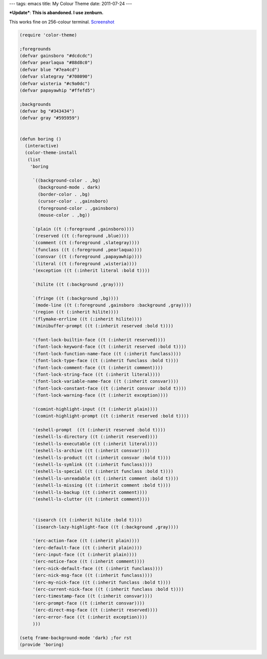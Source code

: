 ---
tags: emacs
title: My Colour Theme
date: 2011-07-24
---

***Update***: **This is abandoned. I use zenburn.**


This works fine on 256-colour terminal. `Screenshot <https://www.flickr.com/photos/kusut/5967479110/>`_

.. code:: commonlisp

    (require 'color-theme)

    ;foregrounds
    (defvar gainsboro "#dcdcdc")
    (defvar pearlaqua "#88d8c0")
    (defvar blue "#7ea4cd")
    (defvar slategray "#708090")
    (defvar wisteria "#c9a0dc")
    (defvar papayawhip "#ffefd5")

    ;backgrounds
    (defvar bg "#343434")
    (defvar gray "#595959")


    (defun boring ()
      (interactive)
      (color-theme-install
       (list
    	'boring

         `((background-color . ,bg)
    	   (background-mode . dark)
    	   (border-color . ,bg)
    	   (cursor-color . ,gainsboro)
    	   (foreground-color . ,gainsboro)
    	   (mouse-color . ,bg))

    	 `(plain ((t (:foreground ,gainsboro))))
    	 `(reserved ((t (:foreground ,blue))))
    	 `(comment ((t (:foreground ,slategray))))
    	 `(funclass ((t (:foreground ,pearlaqua))))
    	 `(consvar ((t (:foreground ,papayawhip))))
    	 `(literal ((t (:foreground ,wisteria))))
    	 '(exception ((t (:inherit literal :bold t))))

    	 `(hilite ((t (:background ,gray))))
	 
         `(fringe ((t (:background ,bg))))
         `(mode-line ((t (:foreground ,gainsboro :background ,gray))))
         '(region ((t (:inherit hilite))))
    	 '(flymake-errline ((t (:inherit hilite))))
    	 '(minibuffer-prompt ((t (:inherit reserved :bold t))))

         '(font-lock-builtin-face ((t (:inherit reserved))))
    	 '(font-lock-keyword-face ((t (:inherit reserved :bold t))))
         '(font-lock-function-name-face ((t (:inherit funclass))))
         '(font-lock-type-face ((t (:inherit funclass :bold t))))
         '(font-lock-comment-face ((t (:inherit comment))))
         '(font-lock-string-face ((t (:inherit literal))))
    	 '(font-lock-variable-name-face ((t (:inherit consvar))))
    	 '(font-lock-constant-face ((t (:inherit consvar :bold t))))
    	 '(font-lock-warning-face ((t (:inherit exception))))

         '(comint-highlight-input ((t (:inherit plain))))
         '(comint-highlight-prompt ((t (:inherit reserved :bold t))))

    	 '(eshell-prompt  ((t (:inherit reserved :bold t))))
    	 '(eshell-ls-directory ((t (:inherit reserved))))
         '(eshell-ls-executable ((t (:inherit literal))))
    	 '(eshell-ls-archive ((t (:inherit consvar))))
    	 '(eshell-ls-product ((t (:inherit consvar :bold t))))
    	 '(eshell-ls-symlink ((t (:inherit funclass))))
    	 '(eshell-ls-special ((t (:inherit funclass :bold t))))
    	 '(eshell-ls-unreadable ((t (:inherit comment :bold t))))
    	 '(eshell-ls-missing ((t (:inherit comment :bold t))))
         '(eshell-ls-backup ((t (:inherit comment))))
         '(eshell-ls-clutter ((t (:inherit comment))))


    	 '(isearch ((t (:inherit hilite :bold t))))
    	 `(isearch-lazy-highlight-face ((t (:background ,gray))))

    	 '(erc-action-face ((t (:inherit plain))))
    	 '(erc-default-face ((t (:inherit plain))))
         '(erc-input-face ((t (:inherit plain))))
    	 '(erc-notice-face ((t (:inherit comment))))
    	 '(erc-nick-default-face ((t (:inherit funclass))))
    	 '(erc-nick-msg-face ((t (:inherit funclass))))
    	 '(erc-my-nick-face ((t (:inherit funclass :bold t))))
    	 '(erc-current-nick-face ((t (:inherit funclass :bold t))))
         '(erc-timestamp-face ((t (:inherit consvar))))
         '(erc-prompt-face ((t (:inherit consvar))))
         '(erc-direct-msg-face ((t (:inherit reserved))))
    	 '(erc-error-face ((t (:inherit exception))))
         )))

    (setq frame-background-mode 'dark) ;for rst
    (provide 'boring)

